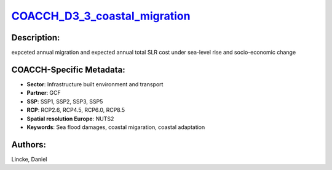 
.. This file is automaticaly generated. Do not edit.

`COACCH_D3_3_coastal_migration <https://zenodo.org/record/5703667>`_
====================================================================

.. index::
   single: DIVA
   single: GCF

.. image:: ../_static/badges/zenodo.5703667.svg
   :target: https://doi.org/10.5281/zenodo.5703667

Description:
------------

expceted annual migration and expected annual total SLR cost under sea-level rise and socio-economic change

COACCH-Specific Metadata:
-------------------------

- **Sector**: Infrastructure built environment and transport
- **Partner**: GCF
- **SSP**: SSP1, SSP2, SSP3, SSP5
- **RCP**: RCP2.6, RCP4.5, RCP6.0, RCP8.5
- **Spatial resolution Europe**: NUTS2
- **Keywords**: Sea flood damages, coastal migaration, coastal adaptation

Authors:
--------
Lincke, Daniel

.. meta::
   :keywords: COACCH, Sea flood damages, coastal migaration, coastal adaptation
    
